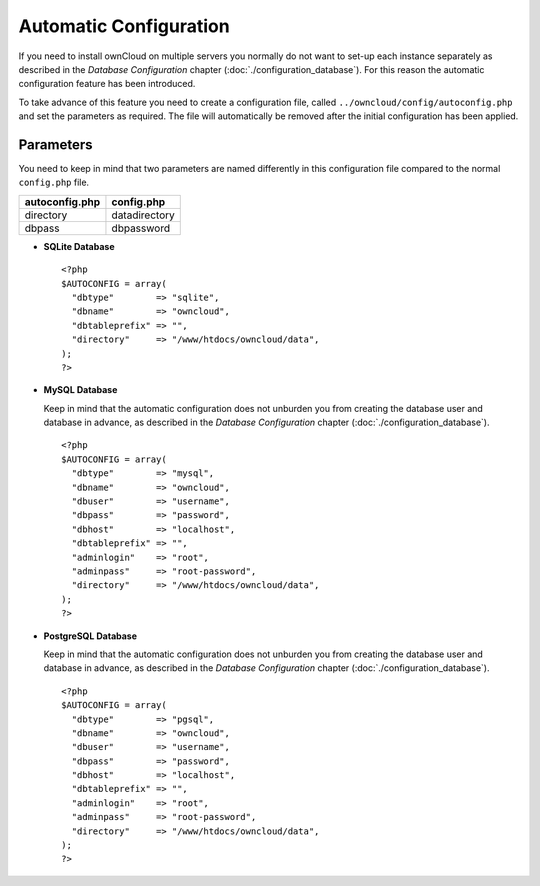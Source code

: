 Automatic Configuration
=======================

If you need to install ownCloud on multiple servers you normally do not want
to set-up each instance separately as described in the `Database Configuration`
chapter (:doc:`./configuration_database`). For this reason the automatic
configuration feature has been introduced.

To take advance of this feature you need to create a configuration file, called
``../owncloud/config/autoconfig.php`` and set the parameters as required. The
file will automatically be removed after the initial configuration has been
applied.

Parameters
----------

You need to keep in mind that two parameters are named differently in this
configuration file compared to the normal ``config.php`` file.

+----------------+---------------+
| autoconfig.php | config.php    |
+================+===============+
| directory      | datadirectory |
+----------------+---------------+
| dbpass         | dbpassword    |
+----------------+---------------+

* **SQLite Database**
  ::
    <?php
    $AUTOCONFIG = array(
      "dbtype"        => "sqlite",
      "dbname"        => "owncloud",
      "dbtableprefix" => "",
      "directory"     => "/www/htdocs/owncloud/data",
    );
    ?>

* **MySQL Database**

  Keep in mind that the automatic configuration does not unburden you from
  creating the database user and database in advance, as described in the
  `Database Configuration` chapter (:doc:`./configuration_database`).
  ::
    <?php
    $AUTOCONFIG = array(
      "dbtype"        => "mysql",
      "dbname"        => "owncloud",
      "dbuser"        => "username",
      "dbpass"        => "password",
      "dbhost"        => "localhost",
      "dbtableprefix" => "",
      "adminlogin"    => "root",
      "adminpass"     => "root-password",
      "directory"     => "/www/htdocs/owncloud/data",
    );
    ?>

* **PostgreSQL Database**

  Keep in mind that the automatic configuration does not unburden you from
  creating the database user and database in advance, as described in the
  `Database Configuration` chapter (:doc:`./configuration_database`).
  ::
    <?php
    $AUTOCONFIG = array(
      "dbtype"        => "pgsql",
      "dbname"        => "owncloud",
      "dbuser"        => "username",
      "dbpass"        => "password",
      "dbhost"        => "localhost",
      "dbtableprefix" => "",
      "adminlogin"    => "root",
      "adminpass"     => "root-password",
      "directory"     => "/www/htdocs/owncloud/data",
    );
    ?>
